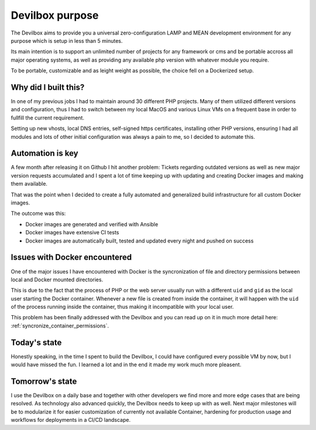 ****************
Devilbox purpose
****************

The Devilbox aims to provide you a universal zero-configuration LAMP and MEAN development
environment for any purpose which is setup in less than 5 minutes.

Its main intention is to support an unlimited number of projects for any framework or cms
and be portable accross all major operating systems, as well as providing any available php version
with whatever module you require.

To be portable, customizable and as leight weight as possible, the choice fell on a Dockerized
setup.


Why did I built this?
=====================

In one of my previous jobs I had to maintain around 30 different PHP projects. Many of them
utilized different versions and configuration, thus I had to switch between my local MacOS and
various Linux VMs on a frequent base in order to fullfill the current requirement.

Setting up new vhosts, local DNS entries, self-signed https certificates, installing other PHP
versions, ensuring I had all modules and lots of other initial configuration was always a pain to
me, so I decided to automate this.


Automation is key
=================

A few month after releasing it on Github I hit another problem: Tickets regarding outdated versions
as well as new major version requests accumulated and I spent a lot of time keeping up with
updating and creating Docker images and making them available.

That was the point when I decided to create a fully automated and generalized build infrastructure
for all custom Docker images.

The outcome was this:

* Docker images are generated and verified with Ansible
* Docker images have extensive CI tests
* Docker images are automatically built, tested and updated every night and pushed on success


Issues with Docker encountered
==============================

One of the major issues I have encountered with Docker is the syncronization of file and
directory permissions between local and Docker mounted directories.

This is due to the fact that the process of PHP or the web server usually run with a different
``uid`` and ``gid`` as the local user starting the Docker container. Whenever a new file is created
from inside the container, it will happen with the ``uid`` of the process running inside the
container, thus making it incompatible with your local user.

This problem has been finally addressed with the Devilbox and you can read up on it in much more
detail here: :ref:`syncronize_container_permissions`.


Today's state
=============

Honestly speaking, in the time I spent to build the Devilbox, I could have configured every
possible VM by now, but I would have missed the fun. I learned a lot and in the end it made my
work much more pleasent.


Tomorrow's state
================

I use the Devilbox on a daily base and together with other developers we find more and more edge
cases that are being resolved. As technology also advanced quickly, the Devilbox needs to keep up
with as well. Next major milestones will be to modularize it for easier customization of currently
not available Container, hardening for production usage and workflows for deployments in a CI/CD
landscape.

